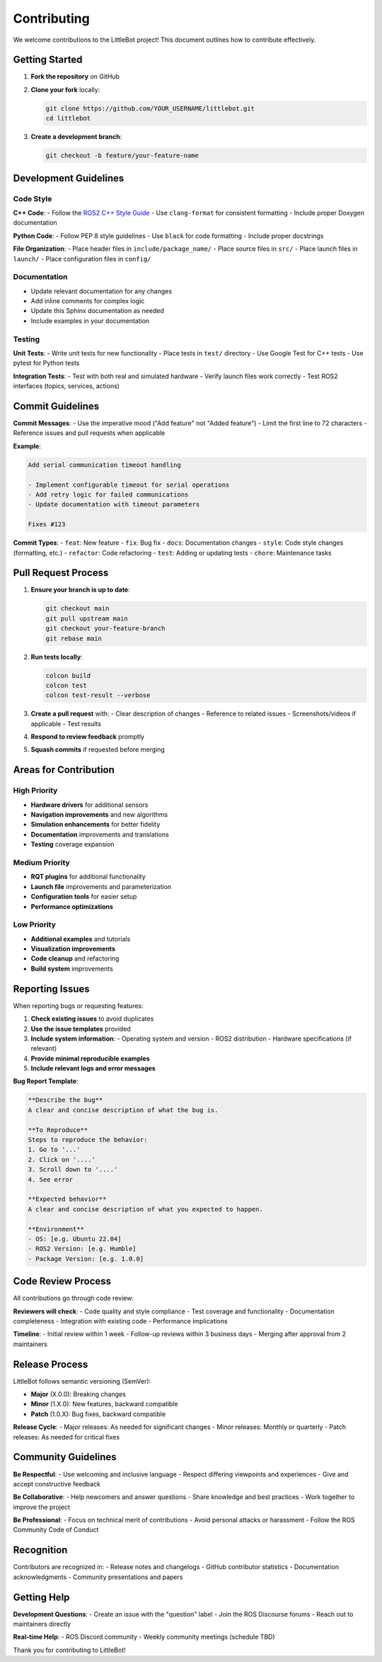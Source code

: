Contributing
============

We welcome contributions to the LittleBot project! This document outlines how to contribute effectively.

Getting Started
---------------

1. **Fork the repository** on GitHub
2. **Clone your fork** locally:

   .. code-block:: bash

      git clone https://github.com/YOUR_USERNAME/littlebot.git
      cd littlebot

3. **Create a development branch**:

   .. code-block:: bash

      git checkout -b feature/your-feature-name

Development Guidelines
----------------------

Code Style
~~~~~~~~~~~

**C++ Code**:
- Follow the `ROS2 C++ Style Guide <https://docs.ros.org/en/humble/The-ROS2-Project/Contributing/Code-Style-Language-Versions.html>`_
- Use ``clang-format`` for consistent formatting
- Include proper Doxygen documentation

**Python Code**:
- Follow PEP 8 style guidelines
- Use ``black`` for code formatting
- Include proper docstrings

**File Organization**:
- Place header files in ``include/package_name/``
- Place source files in ``src/``
- Place launch files in ``launch/``
- Place configuration files in ``config/``

Documentation
~~~~~~~~~~~~~

- Update relevant documentation for any changes
- Add inline comments for complex logic
- Update this Sphinx documentation as needed
- Include examples in your documentation

Testing
~~~~~~~

**Unit Tests**:
- Write unit tests for new functionality
- Place tests in ``test/`` directory
- Use Google Test for C++ tests
- Use pytest for Python tests

**Integration Tests**:
- Test with both real and simulated hardware
- Verify launch files work correctly
- Test ROS2 interfaces (topics, services, actions)

Commit Guidelines
-----------------

**Commit Messages**:
- Use the imperative mood ("Add feature" not "Added feature")
- Limit the first line to 72 characters
- Reference issues and pull requests when applicable

**Example**:

.. code-block:: text

   Add serial communication timeout handling

   - Implement configurable timeout for serial operations
   - Add retry logic for failed communications
   - Update documentation with timeout parameters
   
   Fixes #123

**Commit Types**:
- ``feat``: New feature
- ``fix``: Bug fix
- ``docs``: Documentation changes
- ``style``: Code style changes (formatting, etc.)
- ``refactor``: Code refactoring
- ``test``: Adding or updating tests
- ``chore``: Maintenance tasks

Pull Request Process
--------------------

1. **Ensure your branch is up to date**:

   .. code-block:: bash

      git checkout main
      git pull upstream main
      git checkout your-feature-branch
      git rebase main

2. **Run tests locally**:

   .. code-block:: bash

      colcon build
      colcon test
      colcon test-result --verbose

3. **Create a pull request** with:
   - Clear description of changes
   - Reference to related issues
   - Screenshots/videos if applicable
   - Test results

4. **Respond to review feedback** promptly

5. **Squash commits** if requested before merging

Areas for Contribution
----------------------

High Priority
~~~~~~~~~~~~~

- **Hardware drivers** for additional sensors
- **Navigation improvements** and new algorithms
- **Simulation enhancements** for better fidelity
- **Documentation** improvements and translations
- **Testing** coverage expansion

Medium Priority
~~~~~~~~~~~~~~~

- **RQT plugins** for additional functionality
- **Launch file** improvements and parameterization
- **Configuration tools** for easier setup
- **Performance optimizations**

Low Priority
~~~~~~~~~~~~

- **Additional examples** and tutorials
- **Visualization improvements**
- **Code cleanup** and refactoring
- **Build system** improvements

Reporting Issues
----------------

When reporting bugs or requesting features:

1. **Check existing issues** to avoid duplicates
2. **Use the issue templates** provided
3. **Include system information**:
   - Operating system and version
   - ROS2 distribution
   - Hardware specifications (if relevant)
4. **Provide minimal reproducible examples**
5. **Include relevant logs and error messages**

**Bug Report Template**:

.. code-block:: text

   **Describe the bug**
   A clear and concise description of what the bug is.

   **To Reproduce**
   Steps to reproduce the behavior:
   1. Go to '...'
   2. Click on '....'
   3. Scroll down to '....'
   4. See error

   **Expected behavior**
   A clear and concise description of what you expected to happen.

   **Environment**
   - OS: [e.g. Ubuntu 22.04]
   - ROS2 Version: [e.g. Humble]
   - Package Version: [e.g. 1.0.0]

Code Review Process
-------------------

All contributions go through code review:

**Reviewers will check**:
- Code quality and style compliance
- Test coverage and functionality
- Documentation completeness
- Integration with existing code
- Performance implications

**Timeline**:
- Initial review within 1 week
- Follow-up reviews within 3 business days
- Merging after approval from 2 maintainers

Release Process
---------------

LittleBot follows semantic versioning (SemVer):

- **Major** (X.0.0): Breaking changes
- **Minor** (1.X.0): New features, backward compatible
- **Patch** (1.0.X): Bug fixes, backward compatible

**Release Cycle**:
- Major releases: As needed for significant changes
- Minor releases: Monthly or quarterly
- Patch releases: As needed for critical fixes

Community Guidelines
--------------------

**Be Respectful**:
- Use welcoming and inclusive language
- Respect differing viewpoints and experiences
- Give and accept constructive feedback

**Be Collaborative**:
- Help newcomers and answer questions
- Share knowledge and best practices
- Work together to improve the project

**Be Professional**:
- Focus on technical merit of contributions
- Avoid personal attacks or harassment
- Follow the ROS Community Code of Conduct

Recognition
-----------

Contributors are recognized in:
- Release notes and changelogs
- GitHub contributor statistics
- Documentation acknowledgments
- Community presentations and papers

Getting Help
------------

**Development Questions**:
- Create an issue with the "question" label
- Join the ROS Discourse forums
- Reach out to maintainers directly

**Real-time Help**:
- ROS Discord community
- Weekly community meetings (schedule TBD)

Thank you for contributing to LittleBot!